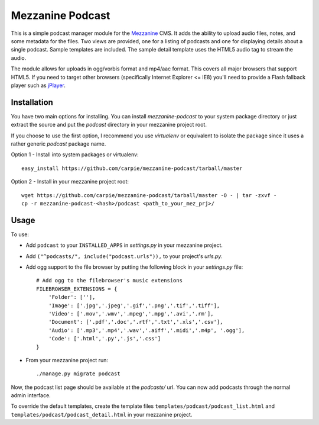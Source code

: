 Mezzanine Podcast
=================

This is a simple podcast manager module for the Mezzanine_ CMS.  It adds the
ability to upload audio files, notes, and some metadata for the files.  Two
views are provided, one for a listing of podcasts and one for displaying
details about a single podcast.  Sample templates are included.  The sample
detail template uses the HTML5 audio tag to stream the audio.

The module allows for uploads in ogg/vorbis format and mp4/aac format.  This
covers all major browsers that support HTML5.  If you need to target other
browsers (specifically Internet Explorer <= IE8) you'll need to provide a
Flash fallback player such as jPlayer_.

.. _Mezzanine: http://mezzanine.jupo.org/
.. _jPlayer: http://jplayer.org/


Installation
------------

You have two main options for installing.  You can install `mezzanine-podcast`
to your system package directory  or just extract the source and put the
`podcast` directory in your mezzanine project root.

If you choose to use the first option, I recommend you use `virtualenv` or
equivalent to isolate the package since it uses a rather generic `podcast`
package name.

Option 1 - Install into system packages or virtualenv::

    easy_install https://github.com/carpie/mezzanine-podcast/tarball/master

Option 2 - Install in your mezzanine project root::

    wget https://github.com/carpie/mezzanine-podcast/tarball/master -O - | tar -zxvf -
    cp -r mezzanine-podcast-<hash>/podcast <path_to_your_mez_prj>/


Usage
-----
To use:

* Add ``podcast`` to your ``INSTALLED_APPS`` in `settings.py` in your mezzanine
  project.
* Add ``("^podcasts/", include("podcast.urls")),`` to your project's `urls.py`.
* Add ogg support to the file browser by putting the following block in your
  `settings.py` file::

    # Add ogg to the filebrowser's music extensions
    FILEBROWSER_EXTENSIONS = {
        'Folder': [''],
        'Image': ['.jpg','.jpeg','.gif','.png','.tif','.tiff'],
        'Video': ['.mov','.wmv','.mpeg','.mpg','.avi','.rm'],
        'Document': ['.pdf','.doc','.rtf','.txt','.xls','.csv'],
        'Audio': ['.mp3','.mp4','.wav','.aiff','.midi','.m4p', '.ogg'],
        'Code': ['.html','.py','.js','.css']
    }

* From your mezzanine project run::

    ./manage.py migrate podcast

Now, the podcast list page should be available at the `podcasts/` url.  You
can now add podcasts through the normal admin interface.

To override the default templates, create the template files
``templates/podcast/podcast_list.html`` and
``templates/podcast/podcast_detail.html`` in your mezzanine project.


